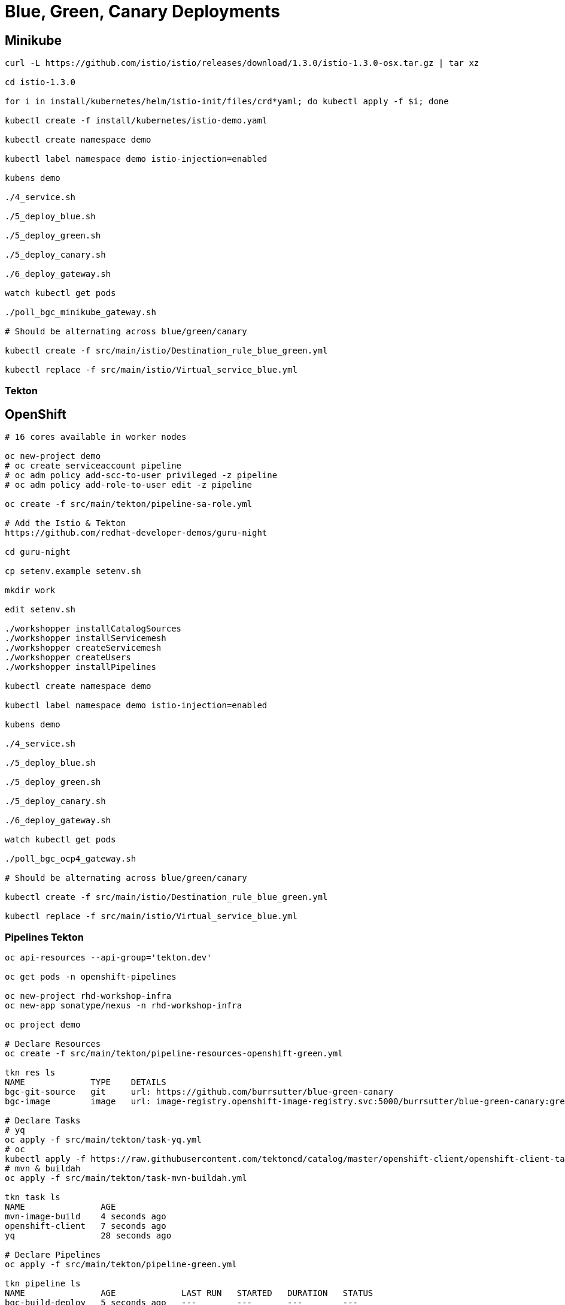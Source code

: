 = Blue, Green, Canary Deployments

== Minikube
----
curl -L https://github.com/istio/istio/releases/download/1.3.0/istio-1.3.0-osx.tar.gz | tar xz

cd istio-1.3.0

for i in install/kubernetes/helm/istio-init/files/crd*yaml; do kubectl apply -f $i; done

kubectl create -f install/kubernetes/istio-demo.yaml

kubectl create namespace demo

kubectl label namespace demo istio-injection=enabled

kubens demo

./4_service.sh

./5_deploy_blue.sh

./5_deploy_green.sh

./5_deploy_canary.sh

./6_deploy_gateway.sh

watch kubectl get pods

./poll_bgc_minikube_gateway.sh

# Should be alternating across blue/green/canary

kubectl create -f src/main/istio/Destination_rule_blue_green.yml

kubectl replace -f src/main/istio/Virtual_service_blue.yml
----

=== Tekton

----

----


== OpenShift

----
# 16 cores available in worker nodes

oc new-project demo
# oc create serviceaccount pipeline
# oc adm policy add-scc-to-user privileged -z pipeline
# oc adm policy add-role-to-user edit -z pipeline

oc create -f src/main/tekton/pipeline-sa-role.yml

# Add the Istio & Tekton
https://github.com/redhat-developer-demos/guru-night

cd guru-night

cp setenv.example setenv.sh

mkdir work

edit setenv.sh

./workshopper installCatalogSources
./workshopper installServicemesh
./workshopper createServicemesh
./workshopper createUsers
./workshopper installPipelines

kubectl create namespace demo

kubectl label namespace demo istio-injection=enabled

kubens demo

./4_service.sh

./5_deploy_blue.sh

./5_deploy_green.sh

./5_deploy_canary.sh

./6_deploy_gateway.sh

watch kubectl get pods

./poll_bgc_ocp4_gateway.sh

# Should be alternating across blue/green/canary

kubectl create -f src/main/istio/Destination_rule_blue_green.yml

kubectl replace -f src/main/istio/Virtual_service_blue.yml

----

=== Pipelines Tekton
----
oc api-resources --api-group='tekton.dev'

oc get pods -n openshift-pipelines

oc new-project rhd-workshop-infra
oc new-app sonatype/nexus -n rhd-workshop-infra

oc project demo

# Declare Resources
oc create -f src/main/tekton/pipeline-resources-openshift-green.yml

tkn res ls
NAME             TYPE    DETAILS
bgc-git-source   git     url: https://github.com/burrsutter/blue-green-canary
bgc-image        image   url: image-registry.openshift-image-registry.svc:5000/burrsutter/blue-green-canary:green

# Declare Tasks
# yq
oc apply -f src/main/tekton/task-yq.yml
# oc
kubectl apply -f https://raw.githubusercontent.com/tektoncd/catalog/master/openshift-client/openshift-client-task.yaml
# mvn & buildah
oc apply -f src/main/tekton/task-mvn-buildah.yml

tkn task ls
NAME               AGE
mvn-image-build    4 seconds ago
openshift-client   7 seconds ago
yq                 28 seconds ago

# Declare Pipelines
oc apply -f src/main/tekton/pipeline-green.yml

tkn pipeline ls
NAME               AGE             LAST RUN   STARTED   DURATION   STATUS
bgc-build-deploy   5 seconds ago   ---        ---       ---        ---

# Start Pipeline
tkn pipeline start bgc-build-deploy \
 --param="mavenMirrorUrl=http://nexus.rhd-workshop-infra:8081/nexus/content/groups/public"  \
 --resource="appSource=bgc-git-source" \
 --resource="appImage=bgc-image" \
 --serviceaccount="pipeline"

----
